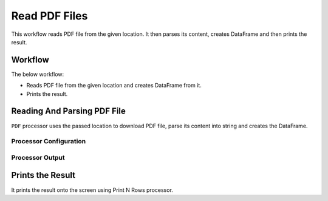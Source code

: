 Read PDF Files
=============

This workflow reads PDF file from the given location. It then parses its content, creates DataFrame and then prints the result.

Workflow
-------

The below workflow:

* Reads PDF file from the given location and creates DataFrame from it.
* Prints the result.

.. figure:: ../../_assets/tutorials/read-write/read-pdf-file/pdf-wf.png
   :alt: ReadandParse
   :width: 60%
   
Reading And Parsing PDF File
---------------------

``PDF`` processor uses the passed location to download PDF file, parse its content into string and creates the DataFrame.


Processor Configuration
^^^^^^^^^^^^^^^^^^

.. figure:: ../../_assets/tutorials/read-write/read-pdf-file/pdf-config.png
   :alt: ReadandParse
   :width: 60%

  
Processor Output
^^^^^^

.. figure:: ../../_assets/tutorials/read-write/read-pdf-file/pdf-output.png
   :alt: ReadandParse
   :width: 60%   
   
   
Prints the Result
------------------

It prints the result onto the screen using Print N Rows processor.
